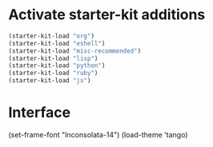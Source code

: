 * Activate starter-kit additions

#+begin_src emacs-lisp
  (starter-kit-load "org")
  (starter-kit-load "eshell")
  (starter-kit-load "misc-recommended")
  (starter-kit-load "lisp")
  (starter-kit-load "python")
  (starter-kit-load "ruby")
  (starter-kit-load "js")

#+end_src

* Interface

#+begin_src emacs-lisp
  (set-frame-font "Inconsolata-14")
  (load-theme 'tango)
